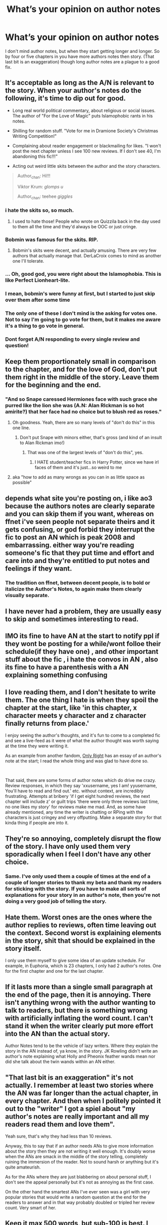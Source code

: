 #+TITLE: What’s your opinion on author notes

* What’s your opinion on author notes
:PROPERTIES:
:Author: lockin489
:Score: 27
:DateUnix: 1554812537.0
:DateShort: 2019-Apr-09
:END:
I don't mind author notes, but when they start getting longer and longer. So by four or five chapters in you have more authors notes then story. (That last bit is an exaggeration) though long author notes are a plague to a good fix.


** It's acceptable as long as the A/N is relevant to the story. When your author's notes do the following, it's time to dip out for good.

- Long real world political commentary, about religious or social issues. The author of "For the Love of Magic" puts Islamophobic rants in his notes.

- Shilling for random stuff. "Vote for me in Dramione Society's Christmas Writing Competition!"

- Complaining about reader engagement or blackmailing for likes. "I won't post the next chapter unless I see 100 new reviews. If I don't see 40, I'm abandoning this fic!!!"

- Acting out weird little skits between the author and the story characters.

#+begin_quote
  Author_chan: Hi!!!

  Viktor Krum: /glomps u/

  Author_chan: teehee /giggles/
#+end_quote
:PROPERTIES:
:Author: 4ecks
:Score: 51
:DateUnix: 1554819475.0
:DateShort: 2019-Apr-09
:END:

*** i hate the skits so, so much.
:PROPERTIES:
:Author: vinjuang
:Score: 41
:DateUnix: 1554819856.0
:DateShort: 2019-Apr-09
:END:

**** I used to hate those! People who wrote on Quizzila back in the day used to them all the time and they'd always be OOC or just cringe.
:PROPERTIES:
:Author: Glitteratti-
:Score: 6
:DateUnix: 1554854693.0
:DateShort: 2019-Apr-10
:END:


*** Bobmin was famous for the skits. RIP.
:PROPERTIES:
:Author: YOB1997
:Score: 15
:DateUnix: 1554825631.0
:DateShort: 2019-Apr-09
:END:

**** Bobmin's skits were decent, and actually amusing. There are very few authors that actually manage that. DerLaCroix comes to mind as another one I'll tolerate.
:PROPERTIES:
:Author: rocketsp13
:Score: 8
:DateUnix: 1554839439.0
:DateShort: 2019-Apr-10
:END:


*** ... Oh, good god, you were right about the Islamophobia. This is like Perfect Lionheart-lite.
:PROPERTIES:
:Author: euphoriaspill
:Score: 11
:DateUnix: 1554824506.0
:DateShort: 2019-Apr-09
:END:


*** I mean, bobmin's were funny at first, but I started to just skip over them after some time
:PROPERTIES:
:Score: 5
:DateUnix: 1554839270.0
:DateShort: 2019-Apr-10
:END:


*** The only one of these I don't mind is the asking for votes one. Not to say I'm going to go vote for them, but it makes me aware it's a thing to go vote in general.
:PROPERTIES:
:Author: Squishysib
:Score: 4
:DateUnix: 1554834027.0
:DateShort: 2019-Apr-09
:END:


*** Dont forget A/N responding to every single review and question!
:PROPERTIES:
:Author: pink_cheetah
:Score: 1
:DateUnix: 1554942397.0
:DateShort: 2019-Apr-11
:END:


** Keep them proportionately small in comparison to the chapter, and for the love of God, don't put them right in the middle of the story. Leave them for the beginning and the end.
:PROPERTIES:
:Author: rocketsp13
:Score: 21
:DateUnix: 1554813640.0
:DateShort: 2019-Apr-09
:END:

*** "And so Snape caressed Hermiones face with such grace she purred like the lion she was (A.N: Alan RIckman is so hot amirite?) that her face had no choice but to blush red as roses."
:PROPERTIES:
:Author: MannOf97
:Score: 19
:DateUnix: 1554835029.0
:DateShort: 2019-Apr-09
:END:

**** Oh goodness. Yeah, there are so many levels of "don't do this" in this one line.
:PROPERTIES:
:Author: rocketsp13
:Score: 8
:DateUnix: 1554839083.0
:DateShort: 2019-Apr-10
:END:

***** Don't put Snape with minors either, that's gross (and kind of an insult to Alan Rickman imo!)
:PROPERTIES:
:Author: Glitteratti-
:Score: 3
:DateUnix: 1554854754.0
:DateShort: 2019-Apr-10
:END:

****** That was one of the largest levels of "don't do this", yes.
:PROPERTIES:
:Author: rocketsp13
:Score: 6
:DateUnix: 1554855183.0
:DateShort: 2019-Apr-10
:END:

******* I HATE student/teacher fics in Harry Potter, since we have irl faces of them and it's just...so weird to me
:PROPERTIES:
:Author: Glitteratti-
:Score: 2
:DateUnix: 1554855269.0
:DateShort: 2019-Apr-10
:END:


**** aka "how to add as many wrongs as you can in as little space as possible"
:PROPERTIES:
:Author: Fredrik1994
:Score: 1
:DateUnix: 1554896267.0
:DateShort: 2019-Apr-10
:END:


** depends what site you're posting on, i like ao3 because the authors notes are clearly separate and you can skip them if you want, whereas on ffnet i've seen people not separate theirs and it gets confusing, or god forbid they interrupt the fic to post an AN which is peak 2008 and embarrassing. either way you're reading someone's fic that they put time and effort and care into and they're entitled to put notes and feelings if they want.
:PROPERTIES:
:Author: moonbyjonghyun
:Score: 30
:DateUnix: 1554816187.0
:DateShort: 2019-Apr-09
:END:

*** The tradition on ffnet, between decent people, is to bold or italicize the Author's Notes, to again make them clearly visually separate.
:PROPERTIES:
:Author: Achille-Talon
:Score: 25
:DateUnix: 1554816403.0
:DateShort: 2019-Apr-09
:END:


** I have never had a problem, they are usually easy to skip and sometimes interesting to read.
:PROPERTIES:
:Author: elizabnthe
:Score: 10
:DateUnix: 1554813476.0
:DateShort: 2019-Apr-09
:END:


** IMO its fine to have AN at the start to notify ppl if they wont be posting for a while/wont folloe their schedule(if they have one) , and other important stuff about the fic , i hate the convos in AN , also its fine to have a parenthesis with a AN explaining something confusing
:PROPERTIES:
:Author: TheSirGrailluet
:Score: 7
:DateUnix: 1554820548.0
:DateShort: 2019-Apr-09
:END:


** I love reading them, and I don't hesitate to write them. The one thing I hate is when they spoil the chapter at the start, like 'in this chapter, x character meets y character and z character finally returns from place.'

I enjoy seeing the author's thoughts, and it's fun to come to a completed fic and see a live-feed as it were of what the author thought was worth saying at the time they were writing it.

As an example from another fandom, [[https://www.fanfiction.net/s/3975597/1/Only-Right][Only Right]] has an essay of an author's note at the start; I read the whole thing and was glad to have done so.

​

That said, there are some forms of author notes which do drive me crazy. Review responses, in which they say 'xxusername, yes I am! yyusername, You'll have to read and find out.' etc. without context, are incredibly frustrating. Attempts at bribery 'if I get eight hundred reviews, the next chapter will include z' or guilt trips 'there were only three reviews last time, no one likes my story' for reviews make me mad. And, as some have already mentioned, any time the writer is chatting or RPing with the characters is just cringey and very offputting. Make a separate story for that kinda thing if people are into it.
:PROPERTIES:
:Author: Asviloka
:Score: 7
:DateUnix: 1554826127.0
:DateShort: 2019-Apr-09
:END:


** They're so annoying, completely disrupt the flow of the story. I have only used them very sporadically when I feel I don't have any other choice.
:PROPERTIES:
:Author: FloreatCastellum
:Score: 12
:DateUnix: 1554813102.0
:DateShort: 2019-Apr-09
:END:

*** Same. I've only used them a couple of times at the end of a couple of longer stories to thank my beta and thank my readers for sticking with the story. If you have to make all sorts of explanations for your story in an author's note, then you're not doing a very good job of telling the story.
:PROPERTIES:
:Author: jenorama_CA
:Score: 3
:DateUnix: 1554830301.0
:DateShort: 2019-Apr-09
:END:


** Hate them. Worst ones are the ones where the author replies to reviews, often time leaving out the context. Second worst is explaining elements in the story, shit that should be explained in the story itself.

I only use them myself to give some idea of an update schedule. For example, in Euphoria, which is 23 chapters, I only had 2 author's notes. One for the first chapter and one for the last chapter.
:PROPERTIES:
:Author: Lord_Anarchy
:Score: 11
:DateUnix: 1554823573.0
:DateShort: 2019-Apr-09
:END:


** If it lasts more than a single small paragraph at the end of the page, then it is annoying. There isn't anything wrong with the author wanting to talk to readers, but there is something wrong with artificially inflating the word count. I can't stand it when the writer clearly put more effort into the AN than the actual story.

Author Notes tend to be the vehicle of lazy writers. Where they explain the story in the AN instead of, ya know, in the story. JK Rowling didn't write an author's note explaining what Holly and Pheonix feather wands mean nor did she talk about the twin wands within an AN either.
:PROPERTIES:
:Author: RisingEarth
:Score: 5
:DateUnix: 1554826590.0
:DateShort: 2019-Apr-09
:END:


** "That last bit is an exaggeration" it's not actually. I remember at least two stories where the AN was far longer than the actual chapter, in every chapter. And then when I politely pointed it out to the "writer" I got a spiel about "my author's notes are really important and all my readers read them and love them".

Yeah sure, that's why they had less than 10 reviews.

Anyway, this to say that if an author needs ANs to give more information about the story then they are not writing it well enough. It's doubly worse when the ANs are smack in the middle of the story telling, completely ruining the immersion of the reader. Not to sound harsh or anything but it's quite amateurish.

As for the ANs where they are just blabbering on about personal stuff, I don't see the appeal personally but it's not as annoying as the first case.

On the other hand the smartest ANs I've ever seen was a girl with very popular stories that would write a random question at the end for the readers to answer and in that way probably doubled or tripled her review count. Very smart of her.
:PROPERTIES:
:Author: _Luumus_
:Score: 3
:DateUnix: 1554819019.0
:DateShort: 2019-Apr-09
:END:


** Keep it max 500 words, but sub-100 is best. I don't really read them unless the author has a rep for keeping it relevant and to the point.
:PROPERTIES:
:Author: YOB1997
:Score: 2
:DateUnix: 1554825563.0
:DateShort: 2019-Apr-09
:END:


** For me, it's relevant possibly upsetting stuff being given a heads up, anything about the update schedule and any other contact info if people want to put it there. Beginning or end only.
:PROPERTIES:
:Author: kopikuchi
:Score: 2
:DateUnix: 1554826330.0
:DateShort: 2019-Apr-09
:END:


** I just skip them. It's not like they are mandatory. +And people here seems to get easily annoyed by them. Odd that.+
:PROPERTIES:
:Author: will1707
:Score: 2
:DateUnix: 1554826400.0
:DateShort: 2019-Apr-09
:END:


** They're completely unprofessional and unnecessary. A single AN at the start to give a brief summary of the premise and to offer content warnings is fine enough but after that they're a sign of a shitty and/or immature author.
:PROPERTIES:
:Author: sfinebyme
:Score: 2
:DateUnix: 1554820183.0
:DateShort: 2019-Apr-09
:END:


** I'd like to see them get updated if they become outdated - it's bizarre seeing a note about how it'll be two weeks before the next chapter when I've already downloaded the finished fic.
:PROPERTIES:
:Author: jmartkdr
:Score: 1
:DateUnix: 1554825343.0
:DateShort: 2019-Apr-09
:END:


** My author's notes tend to average sort of longish (as I tend to write super long, verbose sentences that almost qualify as run-on despite being completely grammatically correct) so I try to put them at the end of my chapters, in bold, with the exception of the first chapter/prologue where I explain basic things like the premise or plot bunny that spawned it at the start.

Also, please refer to my prior comment about long, verbose sentences. I think that one up there approached fifty-odd words. It's actually kind of amusing.
:PROPERTIES:
:Author: Erebus1999
:Score: 1
:DateUnix: 1554828804.0
:DateShort: 2019-Apr-09
:END:


** I utilize them personally. In my stories, I have the disclaimer at the start, and author notes at the end.

My author notes are normally consisting of, Why did this chapter drop at this time instead of any other time, What I hoped to gain from the chapter (normally in a vague question/statement) and possibly a preview into the next chapter. Honestly, those are not for the readers half as much as they are for me. My laptops die, my stories get lost, shit happens. But by reading my author note, I can understand exactly the context of the chapter, without having to reread it. I can scroll to the bottom and read it again, and understand exactly what I needed to cover in the next chapter by looking at my flow outline. (which is hard copied... no losing that) I also plan on taking every note out of my stories when I am done working on them
:PROPERTIES:
:Author: Zerokun11
:Score: 1
:DateUnix: 1554830374.0
:DateShort: 2019-Apr-09
:END:


** They're fine, as long as they're short. What I can't stand if it's a paragraph upon paragraph upon paragraph to the point the AN is longer than the actual damn chapter. I remember reading a fic where the author would answer to every. Single. Review of the chapter. And this dude had DOZENS of reviews. No really. You would open an email which said so and so updated a chapter, word count 10k. You think to yourself hell yea! Let's get it! And the actual chapter would turn out to have 4k, if that, and the rest was spent debating about the verse, talking about divergence points not taken and oh my god dude why would you ever do this i'm having war flashbacks brb i have to go take a look at some puppies ffs
:PROPERTIES:
:Author: blackhole_124
:Score: 1
:DateUnix: 1554830508.0
:DateShort: 2019-Apr-09
:END:


** They should be there to talk about when a story will be opened, asking for betas, information on any delays, asking for ideas as needed, stuff like that.
:PROPERTIES:
:Author: Garanar
:Score: 1
:DateUnix: 1554836306.0
:DateShort: 2019-Apr-09
:END:


** I like them best at the end.
:PROPERTIES:
:Score: 1
:DateUnix: 1554839218.0
:DateShort: 2019-Apr-10
:END:


** i never read them
:PROPERTIES:
:Author: blockbaven
:Score: 1
:DateUnix: 1554847860.0
:DateShort: 2019-Apr-10
:END:


** I'm fine with people doing whatever they want at the end of chapters but anything besides a disclaimer at the beginning should be avoided at all costs.

Authors who write 'skits' at the beginning of each chapter set me on edge. There is a guy who runs a major video game developer who is also an amateur magician. He goes out of his way to perform magic tricks during these huge presentations about their games...basically forcing the hundreds in attendance to wait to hear about what they care about so he can indulge in his hobby for a few minutes. That is what the skits reminds me of. Entirely self indulgent and not entertaining in the least.
:PROPERTIES:
:Author: PetrificusSomewhatus
:Score: 1
:DateUnix: 1554853797.0
:DateShort: 2019-Apr-10
:END:


** This is an interesting one to be honest.

Ideally, a simple preface and/or postface would be nice, but it's not a method typically used in fanfiction. General authors notes work, but they tend to be awkward and immersion breaking, especially on fics that have already been finished, on work in progress fics it's generally less so, as the reader often has to wait days, weeks, months or even years between chapters anyway.
:PROPERTIES:
:Author: awesomegamer919
:Score: 1
:DateUnix: 1554880569.0
:DateShort: 2019-Apr-10
:END:


** The type of author note I like to see is the sort nobody ever writes. At the end of the epic graphic novel From Hell, Alan Moore has a mass of notes on almost every panel of the story. They explain details in the art or text that add extra background; go into the background of the story; offer supporting evidence for theories and so on. It adds a lot of fascinating information.

What we tend to get with most HPFF stories are details about how hard a chapter was to write. I believe there are rules on ff.net - I seem to recall Nightmare of Futures Past having long notes and then the author saying he'd been told off and had to scale them back.

But tbh the only authors notes I actively dislike are the ones that try to blackmail readers by saying they'll write another chapter when there are 100 reviews or something. Those can fuck right off.
:PROPERTIES:
:Author: rpeh
:Score: 1
:DateUnix: 1554882589.0
:DateShort: 2019-Apr-10
:END:


** Some are ok, some are not. But I usually ignore them, even if they're the kind I don't mind.

Really though, my biggest problem with them is when they're hard to distinguish from the story itself. I prefer all-bold or similar formatting on it so that I can easily skip over it when I don't feel like reading it (One of the main advantages Ao3 has over FFN).

The worst offense, however, is author notes in the middle of a chapter. It gets annoying really fast and will probably just make me stop continuing to read your fic.
:PROPERTIES:
:Author: Fredrik1994
:Score: 1
:DateUnix: 1554896036.0
:DateShort: 2019-Apr-10
:END:


** As long as it's /after/ the chapter, I don't mind, because then I can spam-scroll to the bottom of the page irregardless of length.

Long A/N /before/ a chapter is enough to make me leave some stories if it continues for too long.
:PROPERTIES:
:Author: HSVIKZ
:Score: 1
:DateUnix: 1554965284.0
:DateShort: 2019-Apr-11
:END:


** Eb, although early in the morning it is sometimes as low as C# or even C.
:PROPERTIES:
:Author: don_bski
:Score: 1
:DateUnix: 1554859836.0
:DateShort: 2019-Apr-10
:END:
